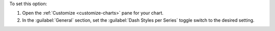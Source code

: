 To set this option:

1. Open the :ref:`Customize <customize-charts>` pane for your chart.

#. In the :guilabel:`General` section, set the
   :guilabel:`Dash Styles per Series` toggle switch to the desired
   setting.
   